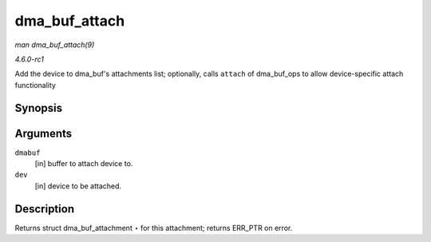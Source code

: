 
.. _API-dma-buf-attach:

==============
dma_buf_attach
==============

*man dma_buf_attach(9)*

*4.6.0-rc1*

Add the device to dma_buf's attachments list; optionally, calls ``attach`` of dma_buf_ops to allow device-specific attach functionality


Synopsis
========

.. c:function:: struct dma_buf_attachment ⋆ dma_buf_attach( struct dma_buf * dmabuf, struct device * dev )

Arguments
=========

``dmabuf``
    [in] buffer to attach device to.

``dev``
    [in] device to be attached.


Description
===========

Returns struct dma_buf_attachment ⋆ for this attachment; returns ERR_PTR on error.
